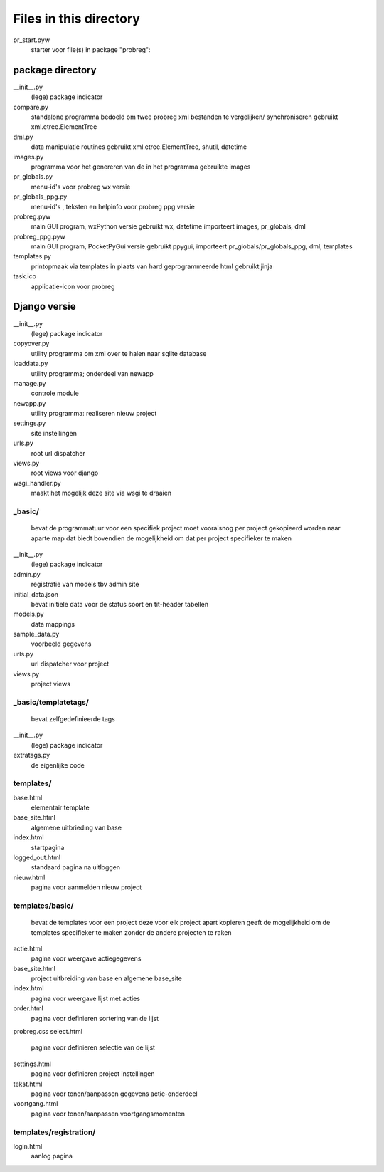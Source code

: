 Files in this directory
=======================

pr_start.pyw
    starter voor file(s) in package "probreg":

package directory
-----------------
__init__.py
    (lege) package indicator
compare.py
    standalone programma bedoeld om twee probreg xml bestanden te vergelijken/
    synchroniseren
    gebruikt xml.etree.ElementTree
dml.py
    data manipulatie routines
    gebruikt xml.etree.ElementTree, shutil, datetime
images.py
    programma voor het genereren van de in het programma gebruikte images
pr_globals.py
    menu-id's voor probreg wx versie
pr_globals_ppg.py
    menu-id's , teksten en helpinfo voor probreg ppg versie
probreg.pyw
    main GUI program, wxPython versie
    gebruikt wx, datetime
    importeert images, pr_globals, dml
probreg_ppg.pyw
    main GUI program, PocketPyGui versie
    gebruikt ppygui,
    importeert pr_globals/pr_globals_ppg, dml, templates
templates.py
    printopmaak via templates in plaats van hard geprogrammeerde html
    gebruikt jinja
task.ico
    applicatie-icon voor probreg

Django versie
-------------
__init__.py
    (lege) package indicator
copyover.py
    utility programma om xml over te halen naar sqlite database
loaddata.py
    utility programma; onderdeel van newapp
manage.py
    controle module
newapp.py
    utility programma: realiseren nieuw project
settings.py
    site instellingen
urls.py
    root url dispatcher
views.py
    root views voor django
wsgi_handler.py
    maakt het mogelijk deze site via wsgi te draaien

_basic/
.......
    bevat de programmatuur voor een specifiek project
    moet vooralsnog per project gekopieerd worden naar aparte map
    dat biedt bovendien de mogelijkheid om dat per project specifieker
    te maken
__init__.py
    (lege) package indicator
admin.py
    registratie van models tbv admin site
initial_data.json
    bevat initiele data voor de status soort en tit-header tabellen
models.py
    data mappings
sample_data.py
    voorbeeld gegevens
urls.py
     url dispatcher voor project
views.py
    project views

_basic/templatetags/
....................
    bevat zelfgedefinieerde tags
__init__.py
    (lege) package indicator
extratags.py
    de eigenlijke code

templates/
..........
base.html
    elementair template
base_site.html
    algemene uitbrieding van base
index.html
    startpagina
logged_out.html
    standaard pagina na uitloggen
nieuw.html
    pagina voor aanmelden nieuw project

templates/basic/
................
    bevat de templates voor een project
    deze voor elk project apart kopieren geeft de mogelijkheid om de
    templates specifieker te maken zonder de andere projecten te raken
actie.html
    pagina voor weergave actiegegevens
base_site.html
    project uitbreiding van base en algemene base_site
index.html
    pagina voor weergave lijst met acties
order.html
    pagina voor definieren sortering van de lijst
probreg.css
select.html
    pagina voor definieren selectie van de lijst
settings.html
    pagina voor definieren project instellingen
tekst.html
    pagina voor tonen/aanpassen gegevens actie-onderdeel
voortgang.html
    pagina voor tonen/aanpassen voortgangsmomenten

templates/registration/
.......................
login.html
    aanlog pagina